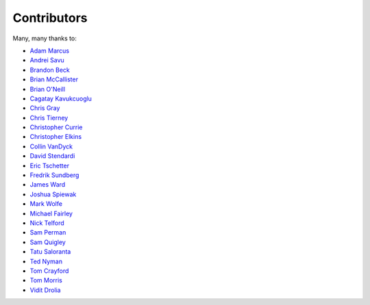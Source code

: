 .. _about-contributors:

############
Contributors
############

Many, many thanks to:

* `Adam Marcus <https://github.com/marcua>`_
* `Andrei Savu <https://github.com/andreisavu>`_
* `Brandon Beck <https://github.com/bbeck>`_
* `Brian McCallister <https://github.com/brianm>`_
* `Brian O'Neill <https://github.com/boneill42>`_
* `Cagatay Kavukcuoglu <https://github.com/tinkerware>`_
* `Chris Gray <https://github.com/chrisgray>`_
* `Chris Tierney <https://github.com/christierney>`_
* `Christopher Currie <https://github.com/christophercurrie>`_
* `Christopher Elkins <https://github.com/celkins>`_
* `Collin VanDyck <https://github.com/collinvandyck>`_
* `David Stendardi <https://github.com/dstendardi>`_
* `Eric Tschetter <https://github.com/metamx>`_
* `Fredrik Sundberg <https://github.com/KingBuzzer>`_
* `James Ward <https://github.com/jamesward>`_
* `Joshua Spiewak <https://github.com/jspiewak>`_
* `Mark Wolfe <https://github.com/wolfeidau>`_
* `Michael Fairley <https://github.com/michaelfairley>`_
* `Nick Telford <https://github.com/nicktelford>`_
* `Sam Perman <https://github.com/samperman>`_
* `Sam Quigley <https://github.com/emerose>`_
* `Tatu Saloranta <https://github.com/cowtowncoder>`_
* `Ted Nyman <https://github.com/tnm>`_
* `Tom Crayford <https://github.com/tcrayford>`_
* `Tom Morris <https://github.com/tommorris>`_
* `Vidit Drolia <https://github.com/vdrolia>`_
